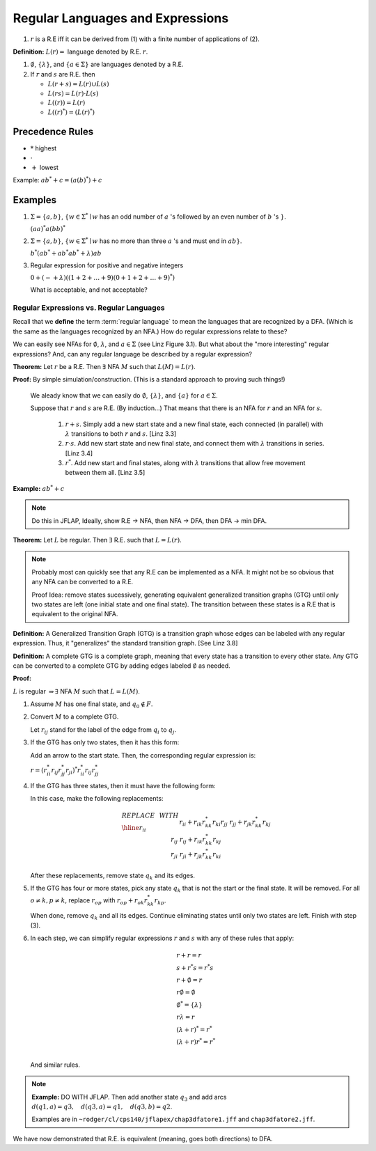 .. This file is part of the OpenDSA eTextbook project. See
.. http://algoviz.org/OpenDSA for more details.
.. Copyright (c) 2012-2016 by the OpenDSA Project Contributors, and
.. distributed under an MIT open source license.

.. avmetadata::
   :author: Susan Rodger and Cliff Shaffer
   :requires:
   :satisfies: Regular Expression
   :topic: Finite Automata

.. slideconf::
   :autoslides: False


Regular Languages and Expressions
=================================

.. slide:: Regular Expressions

   Regular expressions are a way to specify a set of strings that define
   a language.

   | There are three operators that can be used:
   |    :math:`+` union (or)
   |    :math:`\cdot` concatenation (AND)
   |     :math:`*` star-closure (repeat 0 or more times)
   | We often omit showing the :math:`\cdot` for concatenation.
  

.. slide:: Examples

   | Example 1:
   |   :math:`(a + b)^* \cdot a \cdot (a + b)^* = (a + b)^*a(a + b)^*`
   |   What language is this? 
       All strings from :math:`\{a, b\}^*` that contain at least one
       :math:`a`.

   | Example2 :
   |   :math:`(aa)*`
   |   What language is this?
       Strings of :math:`a` 's with an even number of :math:`a` 's

   **Definition:** Given :math:`\Sigma`,

   #. :math:`\emptyset`, :math:`\lambda`, and :math:`a \in \Sigma` are R.E.

   #. If :math:`r` and :math:`s` are R.E. then

      * :math:`r + s` is R.E.
      * :math:`r s` is R.E.
      * :math:`(r)` is R.E.
      * :math:`r^*` is R.E.

#. :math:`r` is a R.E iff it can be derived from (1) with a finite
   number of applications of (2).

**Definition:** :math:`L(r) =` language denoted by R.E. :math:`r`.

#. :math:`\emptyset`, :math:`\{\lambda\}`, and :math:`\{a \in \Sigma\}`
   are languages denoted by a R.E.

#. If :math:`r` and :math:`s` are R.E. then

   * :math:`L(r + s) = L(r) \cup L(s)`
   * :math:`L(r s) = L(r) \cdot L(s)`
   * :math:`L((r)) = L(r)`
   * :math:`L((r)^*) = (L(r)^*)`


Precedence Rules
~~~~~~~~~~~~~~~~

* :math:`*` highest
* :math:`\cdot`
* :math:`+` lowest

Example: :math:`ab^* + c = (a(b)^*) + c`

Examples
~~~~~~~~

#. :math:`\Sigma = \{a,b\}`,
   :math:`\{w \in {\Sigma}^{*} \mid w`
   has an odd number of :math:`a` 's followed by an even number of
   :math:`b` 's :math:`\}`.

   :math:`(aa)^{*}a(bb)^{*}`



#. :math:`\Sigma=\{a,b\}`, :math:`\{w \in {\Sigma}^{*} \mid w` has no more than
   three :math:`a` 's and must end in :math:`ab\}`.

   :math:`b^{*}(ab^{*} + ab^{*}ab^{*} + \lambda)ab`

#. Regular expression for positive and negative integers

   :math:`0 + (- + \lambda)((1+2+\ldots +9)(0+1+2+\ldots +9)^{*})`

   What is acceptable, and not acceptable? 


Regular Expressions vs. Regular Languages
-----------------------------------------

Recall that we **define** the term :term:`regular language` to mean
the languages that are recognized by a DFA.
(Which is the same as the languages recognized by an NFA.)
How do regular expressions relate to these?

We can easily see NFAs for :math:`\emptyset`, :math:`\lambda`, and
:math:`a \in \Sigma` (see Linz Figure 3.1).
But what about the "more interesting" regular expressions?
And, can any regular language be described by a regular expression?

**Theorem:** Let :math:`r` be a R.E.
Then :math:`\exists` NFA :math:`M` such that :math:`L(M) = L(r)`.

**Proof:** By simple simulation/construction. (This is a standard
approach to proving such things!)

   We aleady know that we can easily do :math:`\emptyset`, 
   :math:`\{\lambda\}`, and :math:`\{a\}` for :math:`a \in \Sigma`.

   Suppose that :math:`r` and :math:`s` are R.E. (By induction...)
   That means that there is an NFA for :math:`r` and an NFA for
   :math:`s`.

      #. :math:`r + s`. Simply add a new start state and a new final
         state, each connected (in parallel) with :math:`\lambda`
         transitions to both :math:`r` and :math:`s`. [Linz 3.3]
      #. :math:`r \cdot s`. Add new start state and new final state,
         and connect them with :math:`\lambda` transitions in series.
         [Linz 3.4]
      #. :math:`r^*`. Add new start and final states, along with
         :math:`\lambda` transitions that allow free movement between
         them all. [Linz 3.5]
    
**Example:** :math:`ab^* + c`

.. note::

   Do this in JFLAP, Ideally, show R.E -> NFA, then NFA -> DFA,
   then DFA -> min DFA.


**Theorem:** Let :math:`L` be regular. Then :math:`\exists` R.E. such
that :math:`L = L(r)`.

.. note::

   Probably most can quickly see that any R.E can be implemented as a
   NFA. It might not be so obvious that any NFA can be converted to a
   R.E.

   Proof Idea: remove states sucessively, generating equivalent 
   generalized transition graphs (GTG) until only two states are left 
   (one initial state and one final state). The transition between
   these states is a R.E that is equivalent to the original NFA.

**Definition:** A Generalized Transition Graph (GTG) is a transition
graph whose edges can be labeled with any regular expression.
Thus, it "generalizes" the standard transition graph. [See Linz 3.8]

**Definition:** A complete GTG is a complete graph, meaning that every
state has a transition to every other state.
Any GTG can be converted to a complete GTG by adding edges labeled
:math:`\emptyset` as needed.

.. TODO::

   What does a :math:`\emptyset` transition mean? It is definitely not
   the same thing as a :math:`\lambda` transition. Does it mean "Drop
   dead when you try that, it is not allowed?"

**Proof:**

:math:`L` is regular :math:`\Rightarrow \exists` NFA :math:`M` such
that :math:`L = L(M)`.

#. Assume :math:`M` has one final state, and :math:`q_0 \notin F`.

#. Convert :math:`M` to a complete GTG.

   Let :math:`r_{ij}` stand for the label of the edge from :math:`q_i`
   to :math:`q_j`.

#. If the GTG has only two states, then it has this form:

   .. odsafig:: Images/nfatore1.png
      :width: 250
      :align: center
      :capalign: justify
      :figwidth: 90%
      :alt: nfatore1

   Add an arrow to the start state. Then, the corresponding regular
   expression is:

   :math:`r = (r^*_{ii}r_{ij}r^*_{jj}r_{ji})^*r^*_{ii}r_{ij}r^*_{jj}`

#. If the GTG has three states, then it must have the following form:

   .. odsafig:: Images/nfatore2.png
      :width: 250
      :align: center
      :capalign: justify
      :figwidth: 90%
      :alt: nfatore2

   In this case, make the following replacements:

   .. math::
      
      \begin{array}{lll}
      REPLACE & \ \ \ \ \ \ \ \ & WITH \\ \hline
      r_{ii} && r_{ii}+r_{ik}r_{kk}^{*}r_{ki} \\
      r_{jj} && r_{jj}+r_{jk}r_{kk}^{*}r_{kj} \\
      r_{ij} && r_{ij}+r_{ik}r_{kk}^{*}r_{kj} \\
      r_{ji} && $r_{ji}+r_{jk}r_{kk}^{*}r_{ki} \\
      \end{array}

   After these replacements, remove state :math:`q_k` and its edges.

#. If the GTG has four or more states, pick any state :math:`q_k` that
   is not the start or the final state.
   It will be removed.
   For all :math:`o \neq k, p \neq k`, replace :math:`r_{op}` with
   :math:`r_{op} + r_{ok}r^*_{kk}r_{kp}`.

   When done, remove :math:`q_k` and all its edges.
   Continue eliminating states until only two states are left.
   Finish with step (3).

#. In each step, we can simplify regular expressions :math:`r` and
   :math:`s` with any of these rules that apply:

   .. math::
      
      \begin{array}{l}
      r + r = r \\
      s + r{}^{*}s = r{}^{*}s\\
      r + \emptyset = r\\
      r\emptyset = \emptyset\\
      \emptyset^{*} = \{\lambda\}\\
      r\lambda = r\\
      (\lambda + r)^{*} = r^{*}\\
      (\lambda + r)r^{*} = r^{*}\\
      \end{array}

   And similar rules.

.. note::

   **Example:** DO WITH JFLAP. Then add another state :math:`q_3` and
   add arcs :math:`d(q1,a) = q3, \quad d(q3,a) = q1, \quad d(q3,b) = q2`. 

   Examples are in ``~rodger/cl/cps140/jflapex/chap3dfatore1.jff`` and
   ``chap3dfatore2.jff``.

.. odsafig:: Images/stnfatore2s.png
   :width: 400
   :align: center
   :capalign: justify
   :figwidth: 90%
   :alt: stnfatore2s

We have now demonstrated that R.E. is equivalent (meaning, goes both
directions) to DFA.

.. slide:: Regular Grammars

   Here is another way to describe a regular language.

   Grammar :math:`G = (V, T, S, P)`

   .. math::

      \begin{array}{lll}
      & & \mbox{represented by} \\
      V & \mbox{variables (nonterminals)} & A,B,..,Z \\ 
      T & \mbox{terminals}  & a,b,..,z,0,1,...9 \\ 
      S & \mbox{start symbol} \\
      P & \mbox{productions (rules)}\\
      \end{array}

   :math:`V`, :math:`T`, and :math:`P` are finite sets.

.. slide:: Right-linear grammar

   .. math::
   
      \begin{array}{c}
      \mbox{all productions of form} \\
      A \rightarrow xB \\
      A \rightarrow x \\
      \mbox{where}\ A,B \in V, x \in T^*
      \end{array}

   Note: :math:`x` is a string of length 0 or more.

.. slide:: Left-linear grammar

   .. math::
   
      \begin{array}{c}
      \mbox{all productions of form} \\
      A \rightarrow Bx \\
      A \rightarrow x \\
      \mbox{where}\ A,B \in V, x \in T^*
   \end{array}

   **Definition:**

   A regular grammar is a right-linear or left-linear grammar.

   There is a more restrictive definition in which the length of
   :math:`x` is :math:`\leq 1`. (Exercise in book.)

.. slide:: Example 1

   .. math::

      \begin{eqnarray*}
      G &=& (\{S\},\{a,b\},S,P),\\
      P &=& \\
      &&S \rightarrow abS \\
      &&S \rightarrow \lambda \\
      &&S \rightarrow Sab \\
      \end{eqnarray*}

   Cannot mix left/right rules! This is not a regular grammar.
      
.. slide:: Example 2

   .. math::

      \begin{eqnarray*}
      G &=& (\{S\},\{a,b\},S,P),\\
      P &=& \\
      &&S \rightarrow aB | bS | \lambda \\
      &&B \rightarrow aS | bB \\
      \end{eqnarray*}

   This is a right linear grammar representing the language
   :math:`L = \{ \mbox{strings with an even number of a's}\}, \Sigma = \{a,b\}`

.. slide:: Goal

   |  Before:
   |      definition   DFA represents regular language
   |      theorem      RE :math:`\Longleftrightarrow` DFA
   |  Goal:
   |      theorem      DFA :math:`\Longleftrightarrow` regular grammar

.. slide:: Theorem

   **Theorem:** L is a regular language iff :math:`\exists` regular
   grammar G such that :math:`L = L(G)`.

.. slide::   Outline of proof

   |  (:math:`\Longleftarrow`) Given a regular grammar G
   |      Construct NFA M
   |      Show :math:`L(G)=L(M)`
   |      Show :math:`w \in L(G) \Longrightarrow w \in L(M)`
   |      Show :math:`w \in L(M) \Longrightarrow w \in L(G)`
   |      NFA :math:`\rightarrow` DFA :math:`\rightarrow` regular language
   |  (:math:`\Longrightarrow`) Given a regular language
   |      :math:`\exists` DFA M such that :math:`L=L(M)`
   |      Construct regular grammar G
   |      Show  :math:`L(G) = L(M)`
   |      Show :math:`w \in L(G) \Longrightarrow w \in L(M)`
   |      Show :math:`w \in L(M) \Longrightarrow w \in L(G)`


.. slide:: Proof of Theorem (1)

   |  (:math:`\Longleftarrow`) Given a regular grammar G
   |    :math:`G = (V,T,S,P)`
   |      :math:`V= \{V_0,V_1,\ldots , V_y \}`
   |      :math:`T = \{v_o,v_1,\ldots, v_z\}`
   |      :math:`S = V_0`
   |    Assume :math:`G` is right-linear
   |      (see book for left-linear case).
   |    Construct NFA :math:`M` such that :math:`L(G) = L(M)`
   |    If :math:`w \in L(G), w = v_1v_2\ldots v_k`


.. slide:: Proof of Theorem (2)

   Derivation:

   .. math::
   
      \begin{eqnarray*}
      V_0 &\Rightarrow& v_1V_i\\ 
          &\Rightarrow& v_1v_2V_j\\ 
          &\stackrel{*}{\Rightarrow}& v_1v_2\ldots v_{k-1}V_n\\ 
          &\Rightarrow& v_1v_2\ldots v_{k-1}v_k\\ 
      \end{eqnarray*}
         
   Process string the same way in NFA


.. slide:: Proof of Theorem (3)

   .. odsafig:: Images/lt1string1.png
      :width: 400
      :align: center
      :capalign: justify
      :figwidth: 90%
      :alt: lt1string1

            
.. slide:: Proof of Theorem (4)

   |    :math:`M = (V\cup\{V_f\},T,\delta,V_0,\{V_f\})`
   |  NOTE: :math:`M = (Q,\Sigma,\delta,q_0,F)`
   |      :math:`V_0` is the start (initial) state
   |  NOTE: only consider productions with one terminal
   |      For each production, :math:`V_i \rightarrow aV_j`
   |        :math:`\delta(V_i, a) = V_j`


.. slide:: Proof of Theorem (5)

   .. odsafig:: Images/lt1string2.png
      :width: 150
      :align: center
      :capalign: justify
      :figwidth: 90%
      :alt: lt1string2

   |      For each production, :math:`V_i \rightarrow a`
   |        :math:`\delta(V_i, a) = V_f` in :math:`F`



.. slide:: Proof of Theorem (6)

   .. odsafig:: Images/lt1string3.png
      :width: 150
      :align: center
      :capalign: justify
      :figwidth: 90%
      :alt: lt1string3

.. slide:: Proof of Theorem (6)

   |  Show :math:`L(G) = L(M)`
   |    Show :math:`w \in L(G) \Longrightarrow w \in L(M)`
   |      By construction there is a path in the NFA :math:`M`
   |    Show :math:`w \in L(M) \Longrightarrow w \in L(G)`
   |      Must pass thru a sequence of states, start at :math:`V_0`,
   |        and end at a final state between any two states represents
   |        a production in grammar so there must be a derivation of :math:`w`
   |    NFA :math:`\rightarrow` DFA :math:`\rightarrow` regular language
   |    Thus, given regular grammar :math:`G`, :math:`L(G)` is regular.


.. slide:: Proof of Theorem (7)

   | (:math:`\Longrightarrow`) Given a regular language L
   |   :math:`\exists` DFA :math:`M` such that :math:`L = L(M)`
   |     :math:`M = (Q,\Sigma,\delta,q_0,F)`
   |     :math:`Q = \{q_0,q_1,\ldots,q_n\}`
   |     :math:`\Sigma = \{a_1,a_2,\ldots,a_m\}`
   |   Construct regular grammar :math:`G` such that :math:`L(G) = L(M)`
   |     :math:`G = (Q,\Sigma,q_0,P)`
   |     NOTE: :math:`G =(V,T,P,S)`
   |     If :math:`\delta(q_i,a_j) = q_k` then
   |       :math:`q_i \rightarrow a_jq_k \in P`
   |     If :math:`q_k\in F` then
   |       :math:`q_k \rightarrow \lambda\in P`
   |   Show :math:`w \in L(M) \Longleftrightarrow w \in L(G)`
   |   Show :math:`w \in L(M) \Longrightarrow w \in L(G)`
   |     then there is a path from :math:`q_0` to some final state
   |     so there is a derivation of :math:`w` in :math:`G`.
   |   Show :math:`w \in L(G) \Longrightarrow w \in L(M)`
   |     there is a derivation of :math:`G`, start at :math:`q_0`
   |     and end at a final state (since end by rule with no variables on
   |     right hand side). Thus, there must be a path in :math:`M` to
         final stat e.
   |   Thus, :math:`L(G) =L(M)`.
   | QED.


.. slide:: Example (1)

   | Construct the NFA for the following :math:`G`. 
   |
   |   :math:`G =(\{S,B\},\{a,b\},S,P)`,
   |     :math:`P =`
   |       :math:`S \rightarrow aB | bS | \lambda`
   |       :math:`B \rightarrow aS | bB`
   |
   |   This is a right linear grammar representing the language
   |   :math:`L = \{` strings with an even number of a's :math:`\}, \Sigma = \{a,b\}`

   
.. slide:: Example (2)

   .. odsafig:: Images/strgtonfa.png
      :width: 200
      :align: center
      :capalign: justify
      :figwidth: 90%
      :alt: strgtonfa


.. slide:: Example

   Construct the Regular Grammar for the NFA

   .. odsafig:: Images/stnfatorg.png
      :width: 200
      :align: center
      :capalign: justify
      :figwidth: 90%
      :alt: stnfatorg

   |  :math:`G = (\{S,B\},\{a,b\},S,P)`,
   |    :math:`P =`
   |      :math:`q0 \rightarrow a q1`
   |      :math:`q1 \rightarrow a q0 | b q1 | \lambda`
